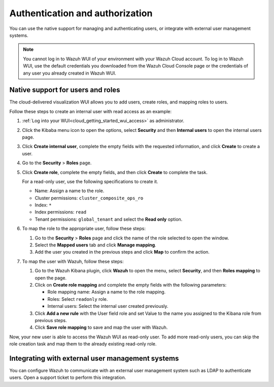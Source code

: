.. Copyright (C) 2020 Wazuh, Inc.

.. _cloud_your_environment_manage_wui_access:

.. meta::
  :description: Learn about how to manage access to your WUI

Authentication and authorization
================================

You can use the native support for managing and authenticating users, or integrate with external user management systems.

.. note::
   
   You cannot log in to Wazuh WUI of your environment with your Wazuh Cloud account. To log in to Wazuh WUI, use the default credentials you downloaded from the Wazuh Cloud Console page or the credentials of any user you already created in Wazuh WUI.
  

Native support for users and roles
----------------------------------

The cloud-delivered visualization WUI allows you to add users, create roles, and mapping roles to users.

Follow these steps to create an internal user with read access as an example:

1. :ref:`Log into your WUI<cloud_getting_started_wui_access>` as administrator.

2. Click the Kibaba menu icon to open the options, select **Security** and then **Internal users** to open the internal users page.

3. Click **Create internal user**, complete the empty fields with the requested information, and click **Create** to create a user.

4. Go to the **Security** > **Roles** page.

5. Click **Create role**, complete the empty fields, and then click **Create** to complete the task. 
   
   For a read-only user, use the following specifications to create it.

   - Name: Assign a name to the role.
     
   - Cluster permissions: ``cluster_composite_ops_ro``

   - Index: ``*``

   - Index permissions: ``read``

   - Tenant permissions: ``global_tenant`` and select the **Read only** option.

6. To map the role to the appropriate user, follow these steps:
   
   #. Go to the **Security** > **Roles** page and click the name of the role selected to open the window.
   #. Select the **Mapped users** tab and click **Manage mapping**.
   #. Add the user you created in the previous steps and click **Map** to confirm the action.

7. To map the user with Wazuh, follow these steps:
   
   #. Go to the Wazuh Kibana plugin, click **Wazuh** to open the menu, select **Security**, and then **Roles mapping** to open the page.
   #. Click on **Create role mapping** and complete the empty fields with the following parameters:
   
      - Role mapping name: Assign a name to the role mapping.
      - Roles: Select ``readonly`` role.
      - Internal users: Select the internal user created previously.
   #. Click **Add a new rule** with the User field role and set Value to the name you assigned to the Kibana role from previous steps.
   #. Click **Save role mapping** to save and map the user with Wazuh.

Now, your new user is able to access the Wazuh WUI as read-only user. To add more read-only users, you can skip the role creation task and map them to the already existing read-only role.

Integrating with external user management systems
-------------------------------------------------

You can configure Wazuh to communicate with an external user management system such as LDAP to authenticate users. Open a support ticket to perform this integration.